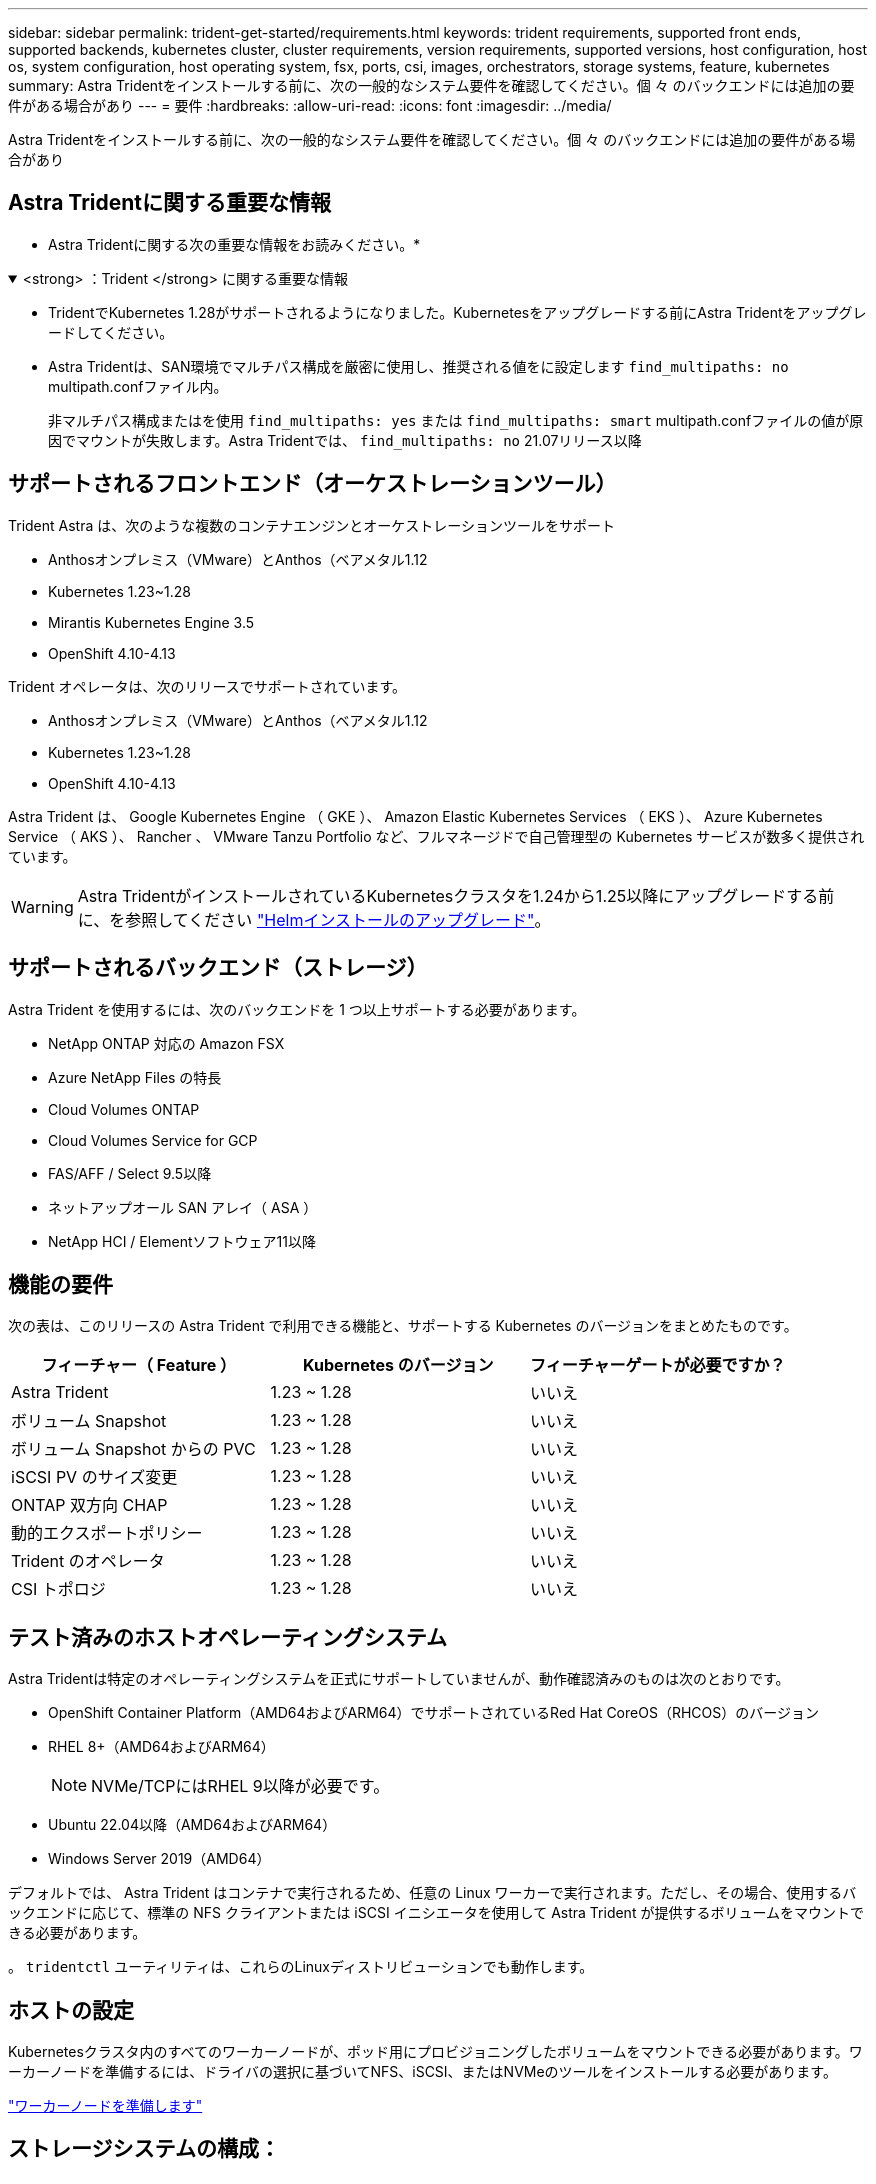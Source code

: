 ---
sidebar: sidebar 
permalink: trident-get-started/requirements.html 
keywords: trident requirements, supported front ends, supported backends, kubernetes cluster, cluster requirements, version requirements, supported versions, host configuration, host os, system configuration, host operating system, fsx, ports, csi, images, orchestrators, storage systems, feature, kubernetes 
summary: Astra Tridentをインストールする前に、次の一般的なシステム要件を確認してください。個 々 のバックエンドには追加の要件がある場合があり 
---
= 要件
:hardbreaks:
:allow-uri-read: 
:icons: font
:imagesdir: ../media/


[role="lead"]
Astra Tridentをインストールする前に、次の一般的なシステム要件を確認してください。個 々 のバックエンドには追加の要件がある場合があり



== Astra Tridentに関する重要な情報

* Astra Tridentに関する次の重要な情報をお読みください。*

.<strong> ：Trident </strong> に関する重要な情報
[%collapsible%open]
====
* TridentでKubernetes 1.28がサポートされるようになりました。Kubernetesをアップグレードする前にAstra Tridentをアップグレードしてください。
* Astra Tridentは、SAN環境でマルチパス構成を厳密に使用し、推奨される値をに設定します `find_multipaths: no` multipath.confファイル内。
+
非マルチパス構成またはを使用 `find_multipaths: yes` または `find_multipaths: smart` multipath.confファイルの値が原因でマウントが失敗します。Astra Tridentでは、 `find_multipaths: no` 21.07リリース以降



====


== サポートされるフロントエンド（オーケストレーションツール）

Trident Astra は、次のような複数のコンテナエンジンとオーケストレーションツールをサポート

* Anthosオンプレミス（VMware）とAnthos（ベアメタル1.12
* Kubernetes 1.23~1.28
* Mirantis Kubernetes Engine 3.5
* OpenShift 4.10-4.13


Trident オペレータは、次のリリースでサポートされています。

* Anthosオンプレミス（VMware）とAnthos（ベアメタル1.12
* Kubernetes 1.23~1.28
* OpenShift 4.10-4.13


Astra Trident は、 Google Kubernetes Engine （ GKE ）、 Amazon Elastic Kubernetes Services （ EKS ）、 Azure Kubernetes Service （ AKS ）、 Rancher 、 VMware Tanzu Portfolio など、フルマネージドで自己管理型の Kubernetes サービスが数多く提供されています。


WARNING: Astra TridentがインストールされているKubernetesクラスタを1.24から1.25以降にアップグレードする前に、を参照してください link:../trident-managing-k8s/upgrade-operator.html#upgrade-a-helm-installation["Helmインストールのアップグレード"]。



== サポートされるバックエンド（ストレージ）

Astra Trident を使用するには、次のバックエンドを 1 つ以上サポートする必要があります。

* NetApp ONTAP 対応の Amazon FSX
* Azure NetApp Files の特長
* Cloud Volumes ONTAP
* Cloud Volumes Service for GCP
* FAS/AFF / Select 9.5以降
* ネットアップオール SAN アレイ（ ASA ）
* NetApp HCI / Elementソフトウェア11以降




== 機能の要件

次の表は、このリリースの Astra Trident で利用できる機能と、サポートする Kubernetes のバージョンをまとめたものです。

[cols="3"]
|===
| フィーチャー（ Feature ） | Kubernetes のバージョン | フィーチャーゲートが必要ですか？ 


| Astra Trident  a| 
1.23 ~ 1.28
 a| 
いいえ



| ボリューム Snapshot  a| 
1.23 ~ 1.28
 a| 
いいえ



| ボリューム Snapshot からの PVC  a| 
1.23 ~ 1.28
 a| 
いいえ



| iSCSI PV のサイズ変更  a| 
1.23 ~ 1.28
 a| 
いいえ



| ONTAP 双方向 CHAP  a| 
1.23 ~ 1.28
 a| 
いいえ



| 動的エクスポートポリシー  a| 
1.23 ~ 1.28
 a| 
いいえ



| Trident のオペレータ  a| 
1.23 ~ 1.28
 a| 
いいえ



| CSI トポロジ  a| 
1.23 ~ 1.28
 a| 
いいえ

|===


== テスト済みのホストオペレーティングシステム

Astra Tridentは特定のオペレーティングシステムを正式にサポートしていませんが、動作確認済みのものは次のとおりです。

* OpenShift Container Platform（AMD64およびARM64）でサポートされているRed Hat CoreOS（RHCOS）のバージョン
* RHEL 8+（AMD64およびARM64）
+

NOTE: NVMe/TCPにはRHEL 9以降が必要です。

* Ubuntu 22.04以降（AMD64およびARM64）
* Windows Server 2019（AMD64）


デフォルトでは、 Astra Trident はコンテナで実行されるため、任意の Linux ワーカーで実行されます。ただし、その場合、使用するバックエンドに応じて、標準の NFS クライアントまたは iSCSI イニシエータを使用して Astra Trident が提供するボリュームをマウントできる必要があります。

。 `tridentctl` ユーティリティは、これらのLinuxディストリビューションでも動作します。



== ホストの設定

Kubernetesクラスタ内のすべてのワーカーノードが、ポッド用にプロビジョニングしたボリュームをマウントできる必要があります。ワーカーノードを準備するには、ドライバの選択に基づいてNFS、iSCSI、またはNVMeのツールをインストールする必要があります。

link:../trident-use/worker-node-prep.html["ワーカーノードを準備します"]



== ストレージシステムの構成：

Astra Tridentでは、バックエンド構成でストレージシステムを使用する前に、変更が必要になる場合があります。

link:../trident-use/backends.html["バックエンドを設定"]



== Astra Trident ポート

Astra Tridentが通信するには、特定のポートへのアクセスが必要です。

link:../trident-reference/ports.html["Astra Trident ポート"]



== コンテナイメージと対応する Kubernetes バージョン

エアギャップのある環境では、 Astra Trident のインストールに必要なコンテナイメージを次の表に示します。を使用します `tridentctl images` 必要なコンテナイメージのリストを確認するコマンド。

[cols="2"]
|===
| Kubernetes のバージョン | コンテナイメージ 


| v1.3.0  a| 
* Docker .io / NetApp / Trident：23.10.0
* docker.io / netapp / trident-autosupport：23.10
* registry.k8s.io/sig-storage/csi-provisioner：v3.6.0
* registry.k8s.io/sig-storage/csi-attacher：v4.4.0
* registry.k8s.io/sig-storage/csi-resizer：v1.9.0
* registry.k8s.io/sig-storage/csi-snapshotter：v6.3.0
* registry.k8s.io/sig-storage/csi-node-driver-registrar：v2.9.0
* docker.io/netapp/trident-operator：23.10.0（オプション）




| v1.24.0  a| 
* Docker .io / NetApp / Trident：23.10.0
* docker.io / netapp / trident-autosupport：23.10
* registry.k8s.io/sig-storage/csi-provisioner：v3.6.0
* registry.k8s.io/sig-storage/csi-attacher：v4.4.0
* registry.k8s.io/sig-storage/csi-resizer：v1.9.0
* registry.k8s.io/sig-storage/csi-snapshotter：v6.3.0
* registry.k8s.io/sig-storage/csi-node-driver-registrar：v2.9.0
* docker.io/netapp/trident-operator：23.10.0（オプション）




| v1.25.0  a| 
* Docker .io / NetApp / Trident：23.10.0
* docker.io / netapp / trident-autosupport：23.10
* registry.k8s.io/sig-storage/csi-provisioner：v3.6.0
* registry.k8s.io/sig-storage/csi-attacher：v4.4.0
* registry.k8s.io/sig-storage/csi-resizer：v1.9.0
* registry.k8s.io/sig-storage/csi-snapshotter：v6.3.0
* registry.k8s.io/sig-storage/csi-node-driver-registrar：v2.9.0
* docker.io/netapp/trident-operator：23.10.0（オプション）




| v1.26.0  a| 
* Docker .io / NetApp / Trident：23.10.0
* docker.io / netapp / trident-autosupport：23.10
* registry.k8s.io/sig-storage/csi-provisioner：v3.6.0
* registry.k8s.io/sig-storage/csi-attacher：v4.4.0
* registry.k8s.io/sig-storage/csi-resizer：v1.9.0
* registry.k8s.io/sig-storage/csi-snapshotter：v6.3.0
* registry.k8s.io/sig-storage/csi-node-driver-registrar：v2.9.0
* docker.io/netapp/trident-operator：23.10.0（オプション）




| v1.27.0  a| 
* Docker .io / NetApp / Trident：23.10.0
* docker.io / netapp / trident-autosupport：23.10
* registry.k8s.io/sig-storage/csi-provisioner：v3.6.0
* registry.k8s.io/sig-storage/csi-attacher：v4.4.0
* registry.k8s.io/sig-storage/csi-resizer：v1.9.0
* registry.k8s.io/sig-storage/csi-snapshotter：v6.3.0
* registry.k8s.io/sig-storage/csi-node-driver-registrar：v2.9.0
* docker.io/netapp/trident-operator：23.10.0（オプション）




| v1.28.0  a| 
* Docker .io / NetApp / Trident：23.10.0
* docker.io / netapp / trident-autosupport：23.10
* registry.k8s.io/sig-storage/csi-provisioner：v3.6.0
* registry.k8s.io/sig-storage/csi-attacher：v4.4.0
* registry.k8s.io/sig-storage/csi-resizer：v1.9.0
* registry.k8s.io/sig-storage/csi-snapshotter：v6.3.0
* registry.k8s.io/sig-storage/csi-node-driver-registrar：v2.9.0
* docker.io/netapp/trident-operator：23.10.0（オプション）


|===